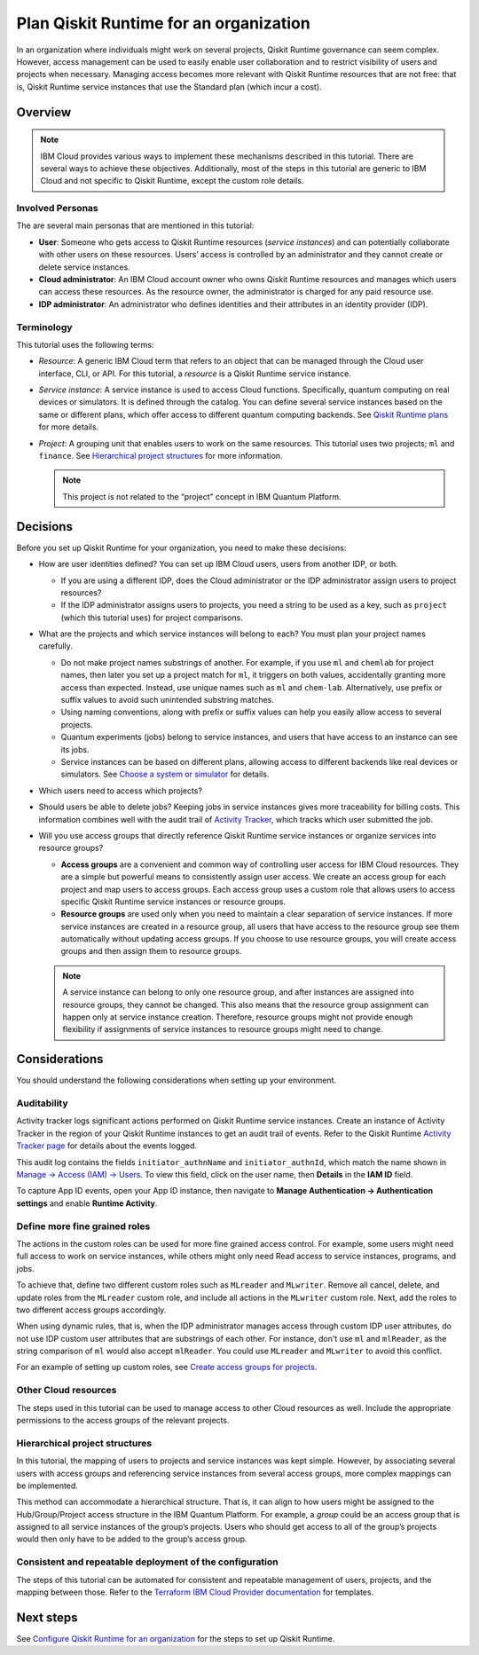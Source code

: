 Plan Qiskit Runtime for an organization
=======================================

In an organization where individuals might work on several projects, Qiskit Runtime governance can seem complex. However, access management can be used to easily enable user collaboration and to restrict visibility of users and projects when necessary. Managing access becomes more relevant with Qiskit Runtime resources that are not free: that is, Qiskit Runtime service instances that use the Standard plan (which incur a cost).

Overview
--------

.. note::
   
   IBM Cloud provides various ways to implement these mechanisms described in this tutorial. There are several ways to achieve these objectives. Additionally, most of the steps in this tutorial are generic to IBM Cloud and not specific to Qiskit Runtime, except the custom role details.

Involved Personas
~~~~~~~~~~~~~~~~~

The are several main personas that are mentioned in this tutorial:

-  **User**: Someone who gets access to Qiskit Runtime resources (*service instances*) and can potentially collaborate with other users on these resources. Users’ access is controlled by an administrator and they cannot create or delete service instances.
-  **Cloud administrator**: An IBM Cloud account owner who owns Qiskit Runtime resources and manages which users can access these resources. As the resource owner, the administrator is charged for any paid resource use.
-  **IDP administrator**: An administrator who defines identities and their attributes in an identity provider (IDP).

Terminology
~~~~~~~~~~~

This tutorial uses the following terms:

-  *Resource*: A generic IBM Cloud term that refers to an object that can be managed through the Cloud user interface, CLI, or API. For this tutorial, a *resource* is a Qiskit Runtime service instance.

-  *Service instance*: A service instance is used to access Cloud functions. Specifically, quantum computing on real devices or simulators. It is defined through the catalog. You can define several service instances based on the same or different plans, which offer access to different quantum computing backends. See `Qiskit Runtime plans <plans.html>`__ for more details.

-  *Project*: A grouping unit that enables users to work on the same resources. This tutorial uses two projects; ``ml`` and ``finance``. See `Hierarchical project structures <considerations-org#nest-org.html>`__ for more information.

   .. note::

      This project is not related to the “project” concept in IBM Quantum Platform. 

Decisions
---------------

Before you set up Qiskit Runtime for your organization, you need to make these decisions:

-  How are user identities defined? You can set up IBM Cloud users, users from another IDP, or both.

   -  If you are using a different IDP, does the Cloud administrator or the IDP administrator assign users to project resources?
   -  If the IDP administrator assigns users to projects, you need a string to be used as a key, such as ``project`` (which this tutorial uses) for project comparisons.

-  What are the projects and which service instances will belong to each? You must plan your project names carefully.

   -  Do not make project names substrings of another. For example, if you use ``ml`` and ``chemlab`` for project names, then later you set up a project match for ``ml``, it triggers on both values, accidentally granting more access than expected. Instead, use unique names such as ``ml`` and ``chem-lab``. Alternatively, use prefix or suffix values to avoid such unintended substring matches.
   -  Using naming conventions, along with prefix or suffix values can help you easily allow access to several projects.
   -  Quantum experiments (jobs) belong to service instances, and users that have access to an instance can see its jobs.
   -  Service instances can be based on different plans, allowing access to different backends like real devices or simulators. See `Choose a system or simulator <../how_to/choose-system.html>`__ for details.

-  Which users need to access which projects?
-  Should users be able to delete jobs? Keeping jobs in service instances gives more traceability for billing costs. This information combines well with the audit trail of `Activity Tracker <at-events.html>`__, which tracks which user submitted the job.
-  Will you use access groups that directly reference Qiskit Runtime service instances or organize services into resource groups?

   -  **Access groups** are a convenient and common way of controlling user access for IBM Cloud resources. They are a simple but powerful means to consistently assign user access. We create an access group for each project and map users to access groups. Each access group uses a custom role that allows users to access specific Qiskit Runtime service instances or resource groups.
   -  **Resource groups** are used only when you need to maintain a clear separation of service instances. If more service instances are created in a resource group, all users that have access to the resource group see them automatically without updating access groups. If you choose to use resource groups, you will create access groups and then assign them to resource groups.

   .. note::
      
      A service instance can belong to only one resource group, and after instances are assigned into resource groups, they cannot be changed. This also means that the resource group assignment can happen only at service instance creation. Therefore, resource groups might not provide enough flexibility if assignments of service instances to resource groups might need to change.

Considerations
----------------

You should understand the following considerations when setting up your environment.

Auditability
~~~~~~~~~~~~~

Activity tracker logs significant actions performed on Qiskit Runtime service instances. Create an instance of Activity Tracker in the region of your Qiskit Runtime instances to get an audit trail of events. Refer to the Qiskit Runtime `Activity Tracker page <at_events.html>`__ for details about the events logged.

This audit log contains the fields ``initiator_authnName`` and ``initiator_authnId``, which match the name shown in `Manage → Access (IAM) → Users <https://cloud.ibm.com/iam/users>`__. To view this field, click on the user name, then **Details** in the **IAM ID** field.

|event|

To capture App ID events, open your App ID instance, then navigate to **Manage Authentication -> Authentication settings** and enable **Runtime Activity**.

Define more fine grained roles
~~~~~~~~~~~~~~~~~~~~~~~~~~~~~~~~

The actions in the custom roles can be used for more fine grained access control. For example, some users might need full access to work on service instances, while others might only need Read access to service instances, programs, and jobs.

To achieve that, define two different custom roles such as ``MLreader`` and ``MLwriter``. Remove all cancel, delete, and update roles from the ``MLreader`` custom role, and include all actions in the ``MLwriter`` custom role. Next, add the roles to two different access groups accordingly.

When using dynamic rules, that is, when the IDP administrator manages access through custom IDP user attributes, do not use IDP custom user attributes that are substrings of each other. For instance, don't use ``ml`` and ``mlReader``, as the string comparison of ``ml`` would also accept ``mlReader``. You could use ``MLreader`` and ``MLwriter`` to avoid this conflict.

For an example of setting up custom roles, see `Create access groups for projects <quickstart-steps-org#create-group-org.html>`__.

Other Cloud resources
~~~~~~~~~~~~~~~~~~~~~~~

The steps used in this tutorial can be used to manage access to other Cloud resources as well. Include the appropriate permissions to the access groups of the relevant projects.

Hierarchical project structures
~~~~~~~~~~~~~~~~~~~~~~~~~~~~~~~~

In this tutorial, the mapping of users to projects and service instances was kept simple. However, by associating several users with access groups and referencing service instances from several access groups, more complex mappings can be implemented.

This method can accommodate a hierarchical structure. That is, it can align to how users might be assigned to the Hub/Group/Project access structure in the IBM Quantum Platform. For example, a *group* could be an access group that is assigned to all service instances of the group’s projects. Users who should get access to all of the group’s projects would then only have to be added to the group’s access group.

Consistent and repeatable deployment of the configuration
~~~~~~~~~~~~~~~~~~~~~~~~~~~~~~~~~~~~~~~~~~~~~~~~~~~~~~~~~~

The steps of this tutorial can be automated for consistent and repeatable management of users, projects, and the mapping between those. Refer to the `Terraform IBM Cloud Provider documentation <https://registry.terraform.io/providers/IBM-Cloud/ibm/latest/docs>`__ for templates.




Next steps
----------

See `Configure Qiskit Runtime for an organization <quickstart-steps-org.html>`__ for the steps to set up Qiskit Runtime.

.. |event| image:: ../images/org-guide-audit-example.png
